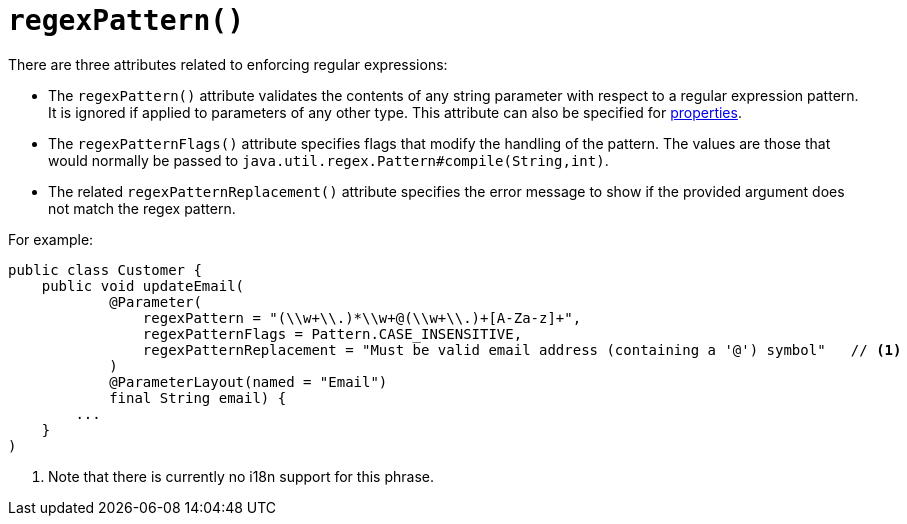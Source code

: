 [[_rgant-Parameter_regexPattern]]
= `regexPattern()`
:Notice: Licensed to the Apache Software Foundation (ASF) under one or more contributor license agreements. See the NOTICE file distributed with this work for additional information regarding copyright ownership. The ASF licenses this file to you under the Apache License, Version 2.0 (the "License"); you may not use this file except in compliance with the License. You may obtain a copy of the License at. http://www.apache.org/licenses/LICENSE-2.0 . Unless required by applicable law or agreed to in writing, software distributed under the License is distributed on an "AS IS" BASIS, WITHOUT WARRANTIES OR  CONDITIONS OF ANY KIND, either express or implied. See the License for the specific language governing permissions and limitations under the License.
:_basedir: ../../
:_imagesdir: images/



There are three attributes related to enforcing regular expressions:

* The `regexPattern()` attribute validates the contents of any string parameter with respect to a regular expression pattern. It is ignored if applied to parameters of any other type. This attribute can also be specified for xref:rgant.adoc#_rgant-Property_regexPattern[properties].

* The `regexPatternFlags()` attribute specifies flags that modify the handling of the pattern.  The values are those
that would normally be passed to `java.util.regex.Pattern#compile(String,int)`.

* The related `regexPatternReplacement()` attribute specifies the error message to show if
the provided argument does not match the regex pattern.

For example:

[source,java]
----
public class Customer {
    public void updateEmail(
            @Parameter(
                regexPattern = "(\\w+\\.)*\\w+@(\\w+\\.)+[A-Za-z]+",
                regexPatternFlags = Pattern.CASE_INSENSITIVE,
                regexPatternReplacement = "Must be valid email address (containing a '@') symbol"   // <1>
            )
            @ParameterLayout(named = "Email")
            final String email) {
        ...
    }
)
----
<1> Note that there is currently no i18n support for this phrase.

